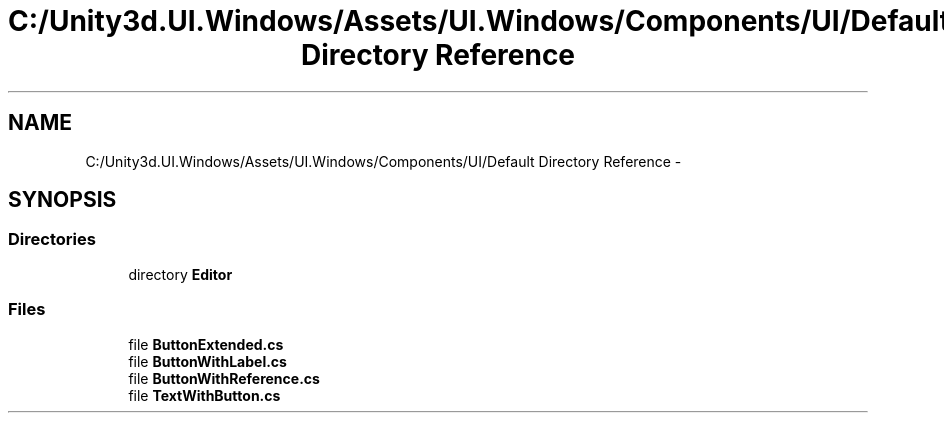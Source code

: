 .TH "C:/Unity3d.UI.Windows/Assets/UI.Windows/Components/UI/Default Directory Reference" 3 "Fri Apr 3 2015" "Version version 0.8a" "Unity3D UI Windows Extension" \" -*- nroff -*-
.ad l
.nh
.SH NAME
C:/Unity3d.UI.Windows/Assets/UI.Windows/Components/UI/Default Directory Reference \- 
.SH SYNOPSIS
.br
.PP
.SS "Directories"

.in +1c
.ti -1c
.RI "directory \fBEditor\fP"
.br
.in -1c
.SS "Files"

.in +1c
.ti -1c
.RI "file \fBButtonExtended\&.cs\fP"
.br
.ti -1c
.RI "file \fBButtonWithLabel\&.cs\fP"
.br
.ti -1c
.RI "file \fBButtonWithReference\&.cs\fP"
.br
.ti -1c
.RI "file \fBTextWithButton\&.cs\fP"
.br
.in -1c
